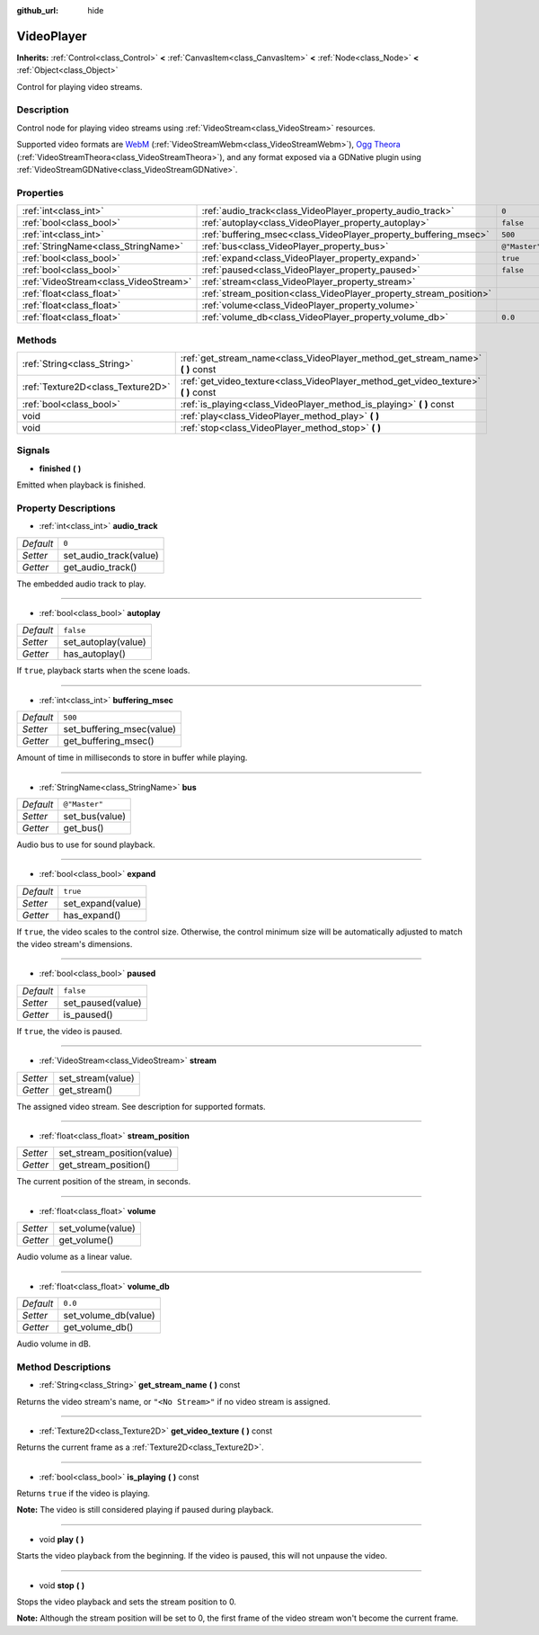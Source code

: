 :github_url: hide

.. Generated automatically by doc/tools/makerst.py in Godot's source tree.
.. DO NOT EDIT THIS FILE, but the VideoPlayer.xml source instead.
.. The source is found in doc/classes or modules/<name>/doc_classes.

.. _class_VideoPlayer:

VideoPlayer
===========

**Inherits:** :ref:`Control<class_Control>` **<** :ref:`CanvasItem<class_CanvasItem>` **<** :ref:`Node<class_Node>` **<** :ref:`Object<class_Object>`

Control for playing video streams.

Description
-----------

Control node for playing video streams using :ref:`VideoStream<class_VideoStream>` resources.

Supported video formats are `WebM <https://www.webmproject.org/>`_ (:ref:`VideoStreamWebm<class_VideoStreamWebm>`), `Ogg Theora <https://www.theora.org/>`_ (:ref:`VideoStreamTheora<class_VideoStreamTheora>`), and any format exposed via a GDNative plugin using :ref:`VideoStreamGDNative<class_VideoStreamGDNative>`.

Properties
----------

+---------------------------------------+--------------------------------------------------------------------+---------------+
| :ref:`int<class_int>`                 | :ref:`audio_track<class_VideoPlayer_property_audio_track>`         | ``0``         |
+---------------------------------------+--------------------------------------------------------------------+---------------+
| :ref:`bool<class_bool>`               | :ref:`autoplay<class_VideoPlayer_property_autoplay>`               | ``false``     |
+---------------------------------------+--------------------------------------------------------------------+---------------+
| :ref:`int<class_int>`                 | :ref:`buffering_msec<class_VideoPlayer_property_buffering_msec>`   | ``500``       |
+---------------------------------------+--------------------------------------------------------------------+---------------+
| :ref:`StringName<class_StringName>`   | :ref:`bus<class_VideoPlayer_property_bus>`                         | ``@"Master"`` |
+---------------------------------------+--------------------------------------------------------------------+---------------+
| :ref:`bool<class_bool>`               | :ref:`expand<class_VideoPlayer_property_expand>`                   | ``true``      |
+---------------------------------------+--------------------------------------------------------------------+---------------+
| :ref:`bool<class_bool>`               | :ref:`paused<class_VideoPlayer_property_paused>`                   | ``false``     |
+---------------------------------------+--------------------------------------------------------------------+---------------+
| :ref:`VideoStream<class_VideoStream>` | :ref:`stream<class_VideoPlayer_property_stream>`                   |               |
+---------------------------------------+--------------------------------------------------------------------+---------------+
| :ref:`float<class_float>`             | :ref:`stream_position<class_VideoPlayer_property_stream_position>` |               |
+---------------------------------------+--------------------------------------------------------------------+---------------+
| :ref:`float<class_float>`             | :ref:`volume<class_VideoPlayer_property_volume>`                   |               |
+---------------------------------------+--------------------------------------------------------------------+---------------+
| :ref:`float<class_float>`             | :ref:`volume_db<class_VideoPlayer_property_volume_db>`             | ``0.0``       |
+---------------------------------------+--------------------------------------------------------------------+---------------+

Methods
-------

+-----------------------------------+----------------------------------------------------------------------------------------+
| :ref:`String<class_String>`       | :ref:`get_stream_name<class_VideoPlayer_method_get_stream_name>` **(** **)** const     |
+-----------------------------------+----------------------------------------------------------------------------------------+
| :ref:`Texture2D<class_Texture2D>` | :ref:`get_video_texture<class_VideoPlayer_method_get_video_texture>` **(** **)** const |
+-----------------------------------+----------------------------------------------------------------------------------------+
| :ref:`bool<class_bool>`           | :ref:`is_playing<class_VideoPlayer_method_is_playing>` **(** **)** const               |
+-----------------------------------+----------------------------------------------------------------------------------------+
| void                              | :ref:`play<class_VideoPlayer_method_play>` **(** **)**                                 |
+-----------------------------------+----------------------------------------------------------------------------------------+
| void                              | :ref:`stop<class_VideoPlayer_method_stop>` **(** **)**                                 |
+-----------------------------------+----------------------------------------------------------------------------------------+

Signals
-------

.. _class_VideoPlayer_signal_finished:

- **finished** **(** **)**

Emitted when playback is finished.

Property Descriptions
---------------------

.. _class_VideoPlayer_property_audio_track:

- :ref:`int<class_int>` **audio_track**

+-----------+------------------------+
| *Default* | ``0``                  |
+-----------+------------------------+
| *Setter*  | set_audio_track(value) |
+-----------+------------------------+
| *Getter*  | get_audio_track()      |
+-----------+------------------------+

The embedded audio track to play.

----

.. _class_VideoPlayer_property_autoplay:

- :ref:`bool<class_bool>` **autoplay**

+-----------+---------------------+
| *Default* | ``false``           |
+-----------+---------------------+
| *Setter*  | set_autoplay(value) |
+-----------+---------------------+
| *Getter*  | has_autoplay()      |
+-----------+---------------------+

If ``true``, playback starts when the scene loads.

----

.. _class_VideoPlayer_property_buffering_msec:

- :ref:`int<class_int>` **buffering_msec**

+-----------+---------------------------+
| *Default* | ``500``                   |
+-----------+---------------------------+
| *Setter*  | set_buffering_msec(value) |
+-----------+---------------------------+
| *Getter*  | get_buffering_msec()      |
+-----------+---------------------------+

Amount of time in milliseconds to store in buffer while playing.

----

.. _class_VideoPlayer_property_bus:

- :ref:`StringName<class_StringName>` **bus**

+-----------+----------------+
| *Default* | ``@"Master"``  |
+-----------+----------------+
| *Setter*  | set_bus(value) |
+-----------+----------------+
| *Getter*  | get_bus()      |
+-----------+----------------+

Audio bus to use for sound playback.

----

.. _class_VideoPlayer_property_expand:

- :ref:`bool<class_bool>` **expand**

+-----------+-------------------+
| *Default* | ``true``          |
+-----------+-------------------+
| *Setter*  | set_expand(value) |
+-----------+-------------------+
| *Getter*  | has_expand()      |
+-----------+-------------------+

If ``true``, the video scales to the control size. Otherwise, the control minimum size will be automatically adjusted to match the video stream's dimensions.

----

.. _class_VideoPlayer_property_paused:

- :ref:`bool<class_bool>` **paused**

+-----------+-------------------+
| *Default* | ``false``         |
+-----------+-------------------+
| *Setter*  | set_paused(value) |
+-----------+-------------------+
| *Getter*  | is_paused()       |
+-----------+-------------------+

If ``true``, the video is paused.

----

.. _class_VideoPlayer_property_stream:

- :ref:`VideoStream<class_VideoStream>` **stream**

+----------+-------------------+
| *Setter* | set_stream(value) |
+----------+-------------------+
| *Getter* | get_stream()      |
+----------+-------------------+

The assigned video stream. See description for supported formats.

----

.. _class_VideoPlayer_property_stream_position:

- :ref:`float<class_float>` **stream_position**

+----------+----------------------------+
| *Setter* | set_stream_position(value) |
+----------+----------------------------+
| *Getter* | get_stream_position()      |
+----------+----------------------------+

The current position of the stream, in seconds.

----

.. _class_VideoPlayer_property_volume:

- :ref:`float<class_float>` **volume**

+----------+-------------------+
| *Setter* | set_volume(value) |
+----------+-------------------+
| *Getter* | get_volume()      |
+----------+-------------------+

Audio volume as a linear value.

----

.. _class_VideoPlayer_property_volume_db:

- :ref:`float<class_float>` **volume_db**

+-----------+----------------------+
| *Default* | ``0.0``              |
+-----------+----------------------+
| *Setter*  | set_volume_db(value) |
+-----------+----------------------+
| *Getter*  | get_volume_db()      |
+-----------+----------------------+

Audio volume in dB.

Method Descriptions
-------------------

.. _class_VideoPlayer_method_get_stream_name:

- :ref:`String<class_String>` **get_stream_name** **(** **)** const

Returns the video stream's name, or ``"<No Stream>"`` if no video stream is assigned.

----

.. _class_VideoPlayer_method_get_video_texture:

- :ref:`Texture2D<class_Texture2D>` **get_video_texture** **(** **)** const

Returns the current frame as a :ref:`Texture2D<class_Texture2D>`.

----

.. _class_VideoPlayer_method_is_playing:

- :ref:`bool<class_bool>` **is_playing** **(** **)** const

Returns ``true`` if the video is playing.

**Note:** The video is still considered playing if paused during playback.

----

.. _class_VideoPlayer_method_play:

- void **play** **(** **)**

Starts the video playback from the beginning. If the video is paused, this will not unpause the video.

----

.. _class_VideoPlayer_method_stop:

- void **stop** **(** **)**

Stops the video playback and sets the stream position to 0.

**Note:** Although the stream position will be set to 0, the first frame of the video stream won't become the current frame.

